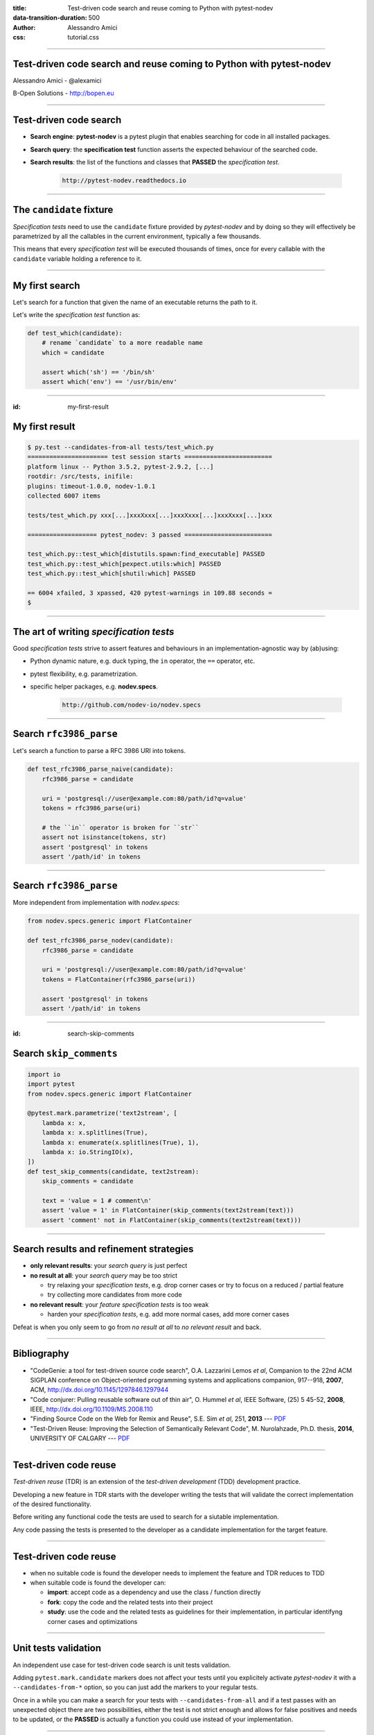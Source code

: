 :title: Test-driven code search and reuse coming to Python with pytest-nodev
:data-transition-duration: 500
:author: Alessandro Amici
:css: tutorial.css

.. title:: Test-driven code search and reuse coming to Python with pytest-nodev

----

Test-driven code search and reuse coming to Python with pytest-nodev
--------------------------------------------------------------------

Alessandro Amici - @alexamici

B-Open Solutions - http://bopen.eu

----

Test-driven code search
-----------------------

- **Search engine**: **pytest-nodev** is a pytest plugin that enables searching
  for code in all installed packages.
- **Search query**: the **specification test** function asserts
  the expected behaviour of the searched code.
- **Search results**: the list of the functions and classes that **PASSED** the
  *specification test*.

    .. code-block::

        http://pytest-nodev.readthedocs.io

----

The ``candidate`` fixture
-------------------------

*Specification tests* need to use the ``candidate`` fixture
provided by *pytest-nodev* and by doing so they will effectively be parametrized
by all the callables in the current environment, typically a few thousands.

This means that every *specification test* will be executed thousands of times,
once for every callable with the ``candidate`` variable holding a reference to it.

----

My first search
---------------

Let's search for a function that given the name of an executable returns
the path to it.

Let's write the *specification test* function as:

.. code-block:: python

    def test_which(candidate):
        # rename `candidate` to a more readable name
        which = candidate

        assert which('sh') == '/bin/sh'
        assert which('env') == '/usr/bin/env'

----

:id: my-first-result

My first result
---------------

.. code-block:: console

    $ py.test --candidates-from-all tests/test_which.py
    ====================== test session starts ========================
    platform linux -- Python 3.5.2, pytest-2.9.2, [...]
    rootdir: /src/tests, inifile:
    plugins: timeout-1.0.0, nodev-1.0.1
    collected 6007 items

    tests/test_which.py xxx[...]xxxXxxx[...]xxxXxxx[...]xxxXxxx[...]xxx

    =================== pytest_nodev: 3 passed ========================

    test_which.py::test_which[distutils.spawn:find_executable] PASSED
    test_which.py::test_which[pexpect.utils:which] PASSED
    test_which.py::test_which[shutil:which] PASSED

    == 6004 xfailed, 3 xpassed, 420 pytest-warnings in 109.88 seconds =
    $

----

The art of writing *specification tests*
----------------------------------------

Good *specification tests* strive to assert features and behaviours in
an implementation-agnostic way by (ab)using:

- Python dynamic nature, e.g. duck typing, the ``in`` operator, the ``==`` operator, etc.
- pytest flexibility, e.g. parametrization.
- specific helper packages, e.g. **nodev.specs**.

    .. code-block::

        http://github.com/nodev-io/nodev.specs

----

Search ``rfc3986_parse``
------------------------

Let's search a function to parse a RFC 3986 URI into tokens.

.. code-block:: python

    def test_rfc3986_parse_naive(candidate):
        rfc3986_parse = candidate

        uri = 'postgresql://user@example.com:80/path/id?q=value'
        tokens = rfc3986_parse(uri)

        # the ``in`` operator is broken for ``str``
        assert not isinstance(tokens, str)
        assert 'postgresql' in tokens
        assert '/path/id' in tokens

----

Search ``rfc3986_parse``
------------------------

More independent from implementation with *nodev.specs*:

.. code-block:: python

    from nodev.specs.generic import FlatContainer

    def test_rfc3986_parse_nodev(candidate):
        rfc3986_parse = candidate

        uri = 'postgresql://user@example.com:80/path/id?q=value'
        tokens = FlatContainer(rfc3986_parse(uri))

        assert 'postgresql' in tokens
        assert '/path/id' in tokens

----

:id: search-skip-comments

Search ``skip_comments``
------------------------

.. code-block:: python

    import io
    import pytest
    from nodev.specs.generic import FlatContainer

    @pytest.mark.parametrize('text2stream', [
        lambda x: x,
        lambda x: x.splitlines(True),
        lambda x: enumerate(x.splitlines(True), 1),
        lambda x: io.StringIO(x),
    ])
    def test_skip_comments(candidate, text2stream):
        skip_comments = candidate

        text = 'value = 1 # comment\n'
        assert 'value = 1' in FlatContainer(skip_comments(text2stream(text)))
        assert 'comment' not in FlatContainer(skip_comments(text2stream(text)))

----

Search results and refinement strategies
----------------------------------------

- **only relevant results**: your *search query* is just perfect
- **no result at all**: your *search query* may be too strict

  - try relaxing your *specification tests*,
    e.g. drop corner cases or try to focus on a reduced / partial feature
  - try collecting more candidates from more code

- **no relevant result**: your *feature specification tests* is too weak

  - harden your *specification tests*, e.g. add more normal cases, add more corner cases

Defeat is when you only seem to go from *no result at all* to *no relevant result* and back.

----

Bibliography
------------

- "CodeGenie: a tool for test-driven source code search", O.A. Lazzarini Lemos *et al*,
  Companion to the 22nd ACM SIGPLAN conference on Object-oriented programming systems and applications companion,
  917--918, **2007**, ACM, http://dx.doi.org/10.1145/1297846.1297944
- "Code conjurer: Pulling reusable software out of thin air", O. Hummel *et al*,
  IEEE Software, (25) 5 45-52, **2008**, IEEE, http://dx.doi.org/10.1109/MS.2008.110
- "Finding Source Code on the Web for Remix and Reuse", S.E. Sim *et al*, 251, **2013** ---
  `PDF <http://citeseerx.ist.psu.edu/viewdoc/download?doi=10.1.1.308.2645&rep=rep1&type=pdf>`__
- "Test-Driven Reuse: Improving the Selection of Semantically Relevant Code", M. Nurolahzade,
  Ph.D. thesis, **2014**, UNIVERSITY OF CALGARY ---
  `PDF <http://lsmr.org/docs/nurolahzade_phd_2014.pdf>`__

----

Test-driven code reuse
----------------------

*Test-driven reuse* (TDR) is an extension of the *test-driven development* (TDD)
development practice.

Developing a new feature in TDR starts with the developer writing the tests
that will validate the correct implementation of the desired functionality.

Before writing any functional code the tests are used to search for a siutable
implementation.

Any code passing the tests is presented to the developer
as a candidate implementation for the target feature.

----

Test-driven code reuse
----------------------

- when no suitable code is found
  the developer needs to implement the feature and TDR reduces to TDD
- when suitable code is found the developer can:

  - **import**: accept code as a dependency and use the class / function directly
  - **fork**: copy the code and the related tests into their project
  - **study**: use the code and the related tests as guidelines for their implementation,
    in particular identifyng corner cases and optimizations

----

Unit tests validation
---------------------

An independent use case for test-driven code search is unit tests validation.

Adding ``pytest.mark.candidate`` markers does not affect your tests until you
explicitely activate *pytest-nodev* it with a ``--candidates-from-*`` option,
so you can just add the markers to your regular tests.

Once in a while you can make a search for your tests with ``--candidates-from-all`` and
if a test passes with an unexpected object there are two possibilities,
either the test is not strict enough and allows for false positives and needs to be updated,
or the **PASSED** is actually a function you could use instead of your implementation.

----

Limitations and future work...
------------------------------

- Improve performance!
- Extend implementation independence

  - Permutate arguments, handle keyword arguments...

- Improve performance!
- Extend available code

  - Collect code from all repos, extract snippets...

- Improve performance!
- ...

----

... future work
---------------

- **Setup a web search engine!**

Trying it! Register for the beta test by sending an email to:

    .. code-block::

        nodev-test@bopen.eu

----

Conclusions
-----------

*Test-driven code search* finds code, but not any kind of code.

It tends to find very nice code, that is
code that provides features without polluting them with useless implementation details.

As long as you learn how to write good *specification tests*.

That is tests that specify a feature without insisting on useless implementation details.

----

Thanks!
-------

Alessandro Amici <a.amici@bopen.eu> - @alexamici

B-Open Solutions - http://bopen.eu

Register for beta test to:

    .. code-block::

        nodev-test@bopen.eu